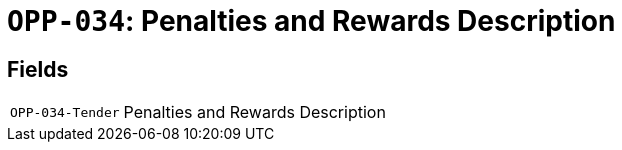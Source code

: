 = `OPP-034`: Penalties and Rewards Description
:navtitle: Business Terms

[horizontal]

== Fields
[horizontal]
  `OPP-034-Tender`:: Penalties and Rewards Description
